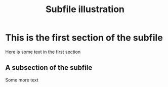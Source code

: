 #+TITLE: Subfile illustration
#+AUTHOR: Nicky van Foreest

#+OPTIONS: toc:nil author:nil date:nil title:nil

#+LATEX_CLASS: subfiles
#+SUBFILE-MAIN: main.org



* This is the first section of the subfile

Here is some text in the first section

** A subsection of the  subfile

Some more text
